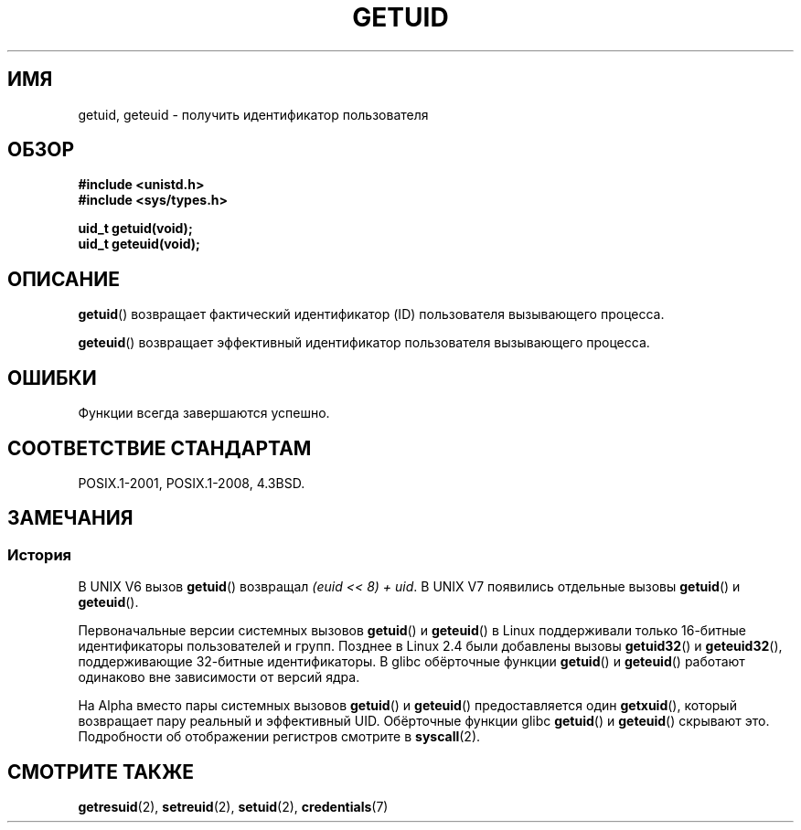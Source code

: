 .\" -*- mode: troff; coding: UTF-8 -*-
.\" Copyright 1993 Rickard E. Faith (faith@cs.unc.edu)
.\"
.\" %%%LICENSE_START(VERBATIM)
.\" Permission is granted to make and distribute verbatim copies of this
.\" manual provided the copyright notice and this permission notice are
.\" preserved on all copies.
.\"
.\" Permission is granted to copy and distribute modified versions of this
.\" manual under the conditions for verbatim copying, provided that the
.\" entire resulting derived work is distributed under the terms of a
.\" permission notice identical to this one.
.\"
.\" Since the Linux kernel and libraries are constantly changing, this
.\" manual page may be incorrect or out-of-date.  The author(s) assume no
.\" responsibility for errors or omissions, or for damages resulting from
.\" the use of the information contained herein.  The author(s) may not
.\" have taken the same level of care in the production of this manual,
.\" which is licensed free of charge, as they might when working
.\" professionally.
.\"
.\" Formatted or processed versions of this manual, if unaccompanied by
.\" the source, must acknowledge the copyright and authors of this work.
.\" %%%LICENSE_END
.\"
.\" Historical remark, aeb, 2004-06-05
.\"*******************************************************************
.\"
.\" This file was generated with po4a. Translate the source file.
.\"
.\"*******************************************************************
.TH GETUID 2 2019\-03\-06 Linux "Руководство программиста Linux"
.SH ИМЯ
getuid, geteuid \- получить идентификатор пользователя
.SH ОБЗОР
\fB#include <unistd.h>\fP
.br
\fB#include <sys/types.h>\fP
.PP
\fBuid_t getuid(void);\fP
.br
\fBuid_t geteuid(void);\fP
.SH ОПИСАНИЕ
\fBgetuid\fP() возвращает фактический идентификатор (ID) пользователя
вызывающего процесса.
.PP
\fBgeteuid\fP() возвращает эффективный идентификатор пользователя вызывающего
процесса.
.SH ОШИБКИ
Функции всегда завершаются успешно.
.SH "СООТВЕТСТВИЕ СТАНДАРТАМ"
POSIX.1\-2001, POSIX.1\-2008, 4.3BSD.
.SH ЗАМЕЧАНИЯ
.SS История
В UNIX\ V6 вызов \fBgetuid\fP() возвращал \fI(euid << 8) + uid\fP. В UNIX\ V7 появились отдельные вызовы \fBgetuid\fP() и \fBgeteuid\fP().
.PP
Первоначальные версии системных вызовов \fBgetuid\fP() и \fBgeteuid\fP() в Linux
поддерживали только 16\-битные идентификаторы пользователей и групп. Позднее
в Linux 2.4 были добавлены вызовы \fBgetuid32\fP() и \fBgeteuid32\fP(),
поддерживающие 32\-битные идентификаторы. В glibc обёрточные функции
\fBgetuid\fP() и \fBgeteuid\fP() работают одинаково вне зависимости от версий
ядра.
.PP
На Alpha вместо пары системных вызовов \fBgetuid\fP() и \fBgeteuid\fP()
предоставляется один \fBgetxuid\fP(), который возвращает пару реальный и
эффективный UID. Обёрточные функции glibc \fBgetuid\fP() и \fBgeteuid\fP()
скрывают это. Подробности об отображении регистров смотрите в \fBsyscall\fP(2).
.SH "СМОТРИТЕ ТАКЖЕ"
\fBgetresuid\fP(2), \fBsetreuid\fP(2), \fBsetuid\fP(2), \fBcredentials\fP(7)
